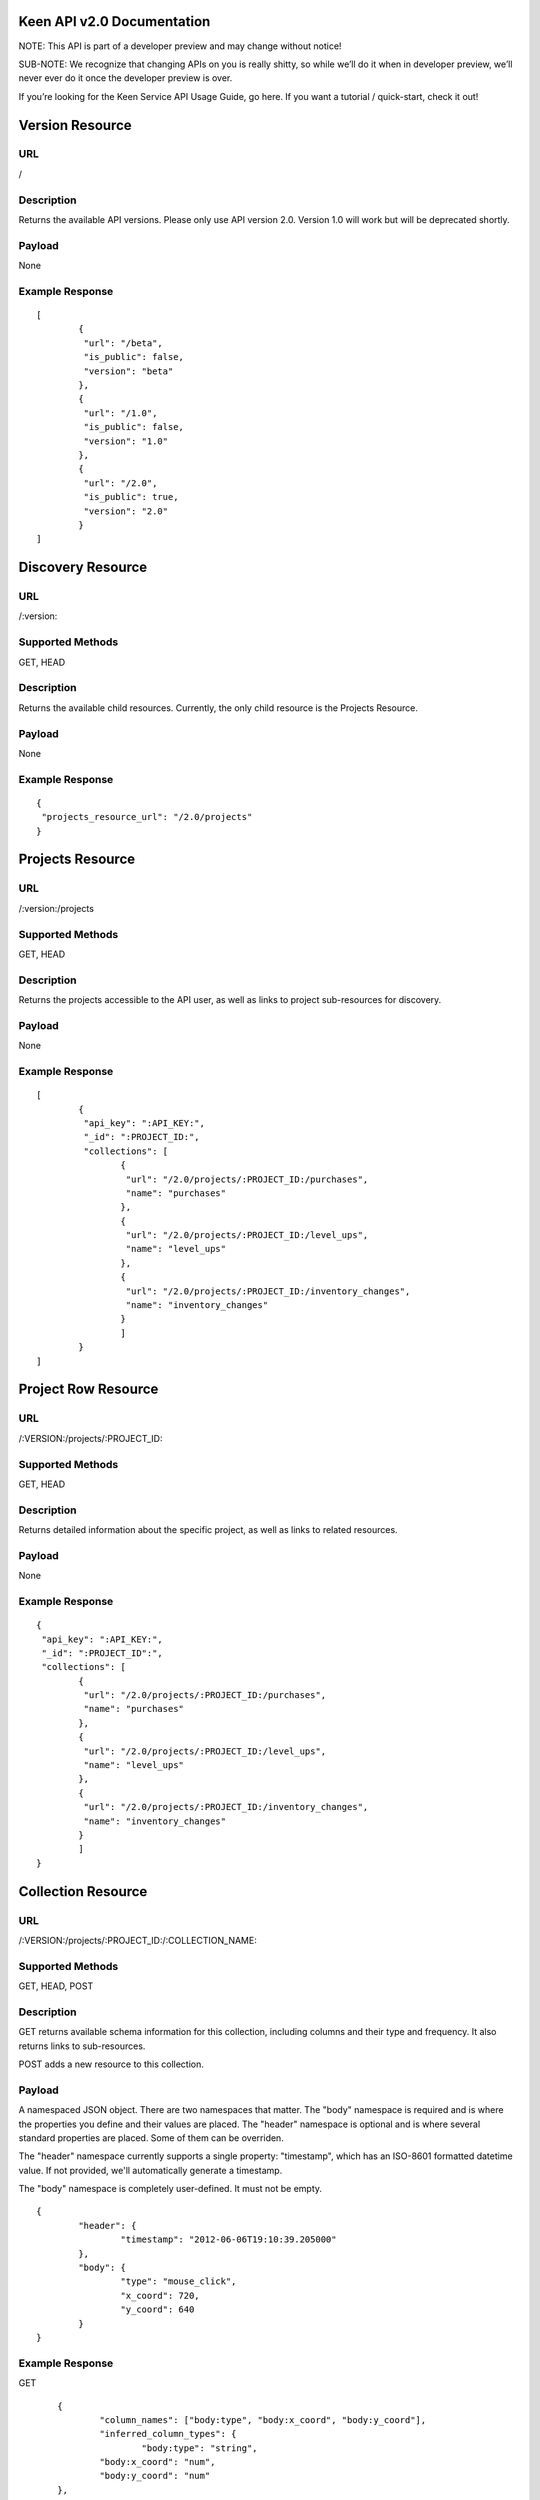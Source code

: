 ===========================
Keen API v2.0 Documentation
===========================

NOTE: This API is part of a developer preview and may change without notice!

SUB-NOTE: We recognize that changing APIs on you is really shitty, so while we’ll do it when in developer preview, we’ll never ever do it once the developer preview is over.

If you’re looking for the Keen Service API Usage Guide, go here. If you want a tutorial / quick-start, check it out!

================
Version Resource
================

----
URL
----

/

-----------
Description
-----------

Returns the available API versions. Please only use API version 2.0. Version 1.0 will work but will be deprecated shortly.

-------
Payload
-------

None

----------------
Example Response
----------------

::

	[
		{
  		 "url": "/beta",
  		 "is_public": false,
  		 "version": "beta"
 		},
 		{
  		 "url": "/1.0",
  		 "is_public": false,
  		 "version": "1.0"
 		},
 		{
  		 "url": "/2.0",
  		 "is_public": true,
  		 "version": "2.0"
 		}
	]


==================
Discovery Resource
==================

----
URL
----

/:version:

-----------------
Supported Methods
-----------------

GET, HEAD

-----------
Description
-----------

Returns the available child resources. Currently, the only child resource is the Projects Resource.

-------
Payload
-------

None

----------------
Example Response
----------------

::

	{
	 "projects_resource_url": "/2.0/projects"
	}


=================
Projects Resource
=================

----
URL
----

/:version:/projects

-----------------
Supported Methods
-----------------

GET, HEAD

-----------
Description
-----------

Returns the projects accessible to the API user, as well as links to project sub-resources for discovery.

-------
Payload
-------

None

----------------
Example Response
----------------

::

	[
 		{
  		 "api_key": ":API_KEY:",
  	 	 "_id": ":PROJECT_ID:",
  		 "collections": [
   			{
   			 "url": "/2.0/projects/:PROJECT_ID:/purchases",
   			 "name": "purchases"
   			},
   			{
   			 "url": "/2.0/projects/:PROJECT_ID:/level_ups",
   			 "name": "level_ups"
   			},
   			{
   			 "url": "/2.0/projects/:PROJECT_ID:/inventory_changes",
   			 "name": "inventory_changes"
   			}
   			]
   		}
	]

====================
Project Row Resource
====================

----
URL
----

/:VERSION:/projects/:PROJECT_ID:

-----------------
Supported Methods
-----------------

GET, HEAD

-----------
Description
-----------

Returns detailed information about the specific project, as well as links to related resources.

-------
Payload
-------

None

----------------
Example Response
----------------

::

	{
	 "api_key": ":API_KEY:",
 	 "_id": ":PROJECT_ID":",
 	 "collections": [
		{
		 "url": "/2.0/projects/:PROJECT_ID:/purchases",
		 "name": "purchases"
		},
		{
	 	 "url": "/2.0/projects/:PROJECT_ID:/level_ups",
	 	 "name": "level_ups"
		},
  		{
  		 "url": "/2.0/projects/:PROJECT_ID:/inventory_changes",
  		 "name": "inventory_changes"
  		}
  		]
  	}

===================
Collection Resource
===================

----
URL
----

/:VERSION:/projects/:PROJECT_ID:/:COLLECTION_NAME:

-----------------
Supported Methods
-----------------

GET, HEAD, POST

-----------
Description
-----------

GET returns available schema information for this collection, including columns and their type and frequency. It also returns links to sub-resources.

POST adds a new resource to this collection.

-------
Payload
-------

A namespaced JSON object. There are two namespaces that matter. The "body" namespace is required and is where the properties you define and their values are placed. The "header" namespace is optional and is where several standard properties are placed. Some of them can be overriden.

The "header" namespace currently supports a single property: "timestamp", which has an ISO-8601 formatted datetime value. If not provided, we'll automatically generate a timestamp.

The "body" namespace is completely user-defined. It must not be empty.

::

	{
		"header": {
			"timestamp": "2012-06-06T19:10:39.205000"
		},
		"body": {
			"type": "mouse_click",
			"x_coord": 720,
			"y_coord": 640
		}
	}

----------------
Example Response
----------------

GET

::

	{
		"column_names": ["body:type", "body:x_coord", "body:y_coord"],
		"inferred_column_types": {
			"body:type": "string",
        	"body:x_coord": "num",
        	"body:y_coord": "num"
    	},
    	"body:type": {
    		"num_appearances": 1,
    		"type_appearances": {
    			"string": 1
    			}
    	},
    		"body:x_coord": {
    			"num_appearances": 1,
    			"type_appearances": {
    				"num": 1
    			}
    		},
    		"body:y_coord": {
    			"num_appearances": 1,
    			"type_appearances": {
    				"num": 1
    			}
    		},
    		"urls": {
    			"extractions": "/2.0/projects/:PROJECT_ID:/:COLLECTION_NAME:/_extracts"
    		}
    }

POST

::

	{
		"created": true
	}

====================
Extractions Resource
====================

----
URL
----

/:VERSION:/projects/:PROJECT_ID:/:COLLECTION_NAME:/_extracts

-----------------
Supported Methods
-----------------

GET, HEAD, POST

-----------
Description
-----------

GET returns available extractions and their statuses.

POST creates a new extraction.

-------
Payload
-------

Body should be a JSON object. One property is "clauses", which is a list of nested JSON objects with the following properties:

column_name (string)
operator (string, valid values are eq, lt, gt, lte, gte
value (primitive)
The other optional property is "email", which is an email address which will receive a notification of extraction completion. If this property is omitted, no email is sent.

Example:

::

	{
		"clauses": [
			{
				"column_name": "body:amount",
				"operator": "gt",
				"value": 3.50
			}
		],
		"email": "alert@keen.io"
	}
		



----------------
Example Response
----------------

GET

::

	[
		{
			"_id": ":EXTRACTION_ID:",
			"status": "complete",
			"results_url": "https://s3.amazonaws.com/keen_service/..."
		},
		{
			"_id": ":EXTRACTION_ID:",
			"status": "complete",
			"results_url": "http://s3.amazonaws.com/keen_service/..."
		}
	]
			

POST

::

	{
		"_id": ":EXTRACTION_ID:",
		"status": "complete",
		"results_url": "http://s3.amazonaws.com/keen_service/..."
	}


=======================
Extraction Row Resource
=======================

----
URL
----

/:VERSION:/projects/:PROJECT_ID:/:COLLECTION_NAME:/_extracts/:EXTRACTION_ID:

-----------------
Supported Methods
-----------------

GET, HEAD

-----------
Description
-----------

GET returns detailed information about a particular extraction (including a link to its results if the extraction has completed).

-------
Payload
-------

None

----------------
Example Response
----------------

::

	{
		"status": "complete",
		"_id": ":EXTRACTION_ID:",
		"results_url": "https://s3.amazonaws.com/keen_service/..."
	}

==============
Count Resource
==============

----
URL
----

/:VERSION:/projects/:PROJECT_ID:/:COLLECTION_NAME:/_count:

-----------------
Supported Methods
-----------------

GET, HEAD

-----------
Description
-----------

GET returns the number of resources in the collection matching the given criteria. The response will be a simple JSON
object with one key: result, which maps to the numeric result described previously.

-----------------------
Query String Parameters
-----------------------

Count supports two query string parameters: clauses and api_key.

The "clauses" parameter is optional. If specified, its value should be a URL-encoded JSON string that represents an
array of clauses. These clauses should look just like they do in the `Extractions Resource`_. Here's an example clause:

::

    {
        "column_name": "body:amount",
        "operator": "gt",
        "value": 3.50
    }

The "api_key" parameter is optional. It allows you to pass your api_key as a query string parameter rather than as an
HTTP header. This is to support embedding links to count APIs directly in HTML. If both the query string parameter
and the header are specified, Keen will try the API key in the query string first, then the header.

-------
Payload
-------

None

----------------
Example Response
----------------

::

    {
        "result": 10
    }

=====================
Count Unique Resource
=====================

----
URL
----

/:VERSION:/projects/:PROJECT_ID:/:COLLECTION_NAME:/_count_unique:

-----------------
Supported Methods
-----------------

GET, HEAD

-----------
Description
-----------

GET returns the number of UNIQUE resources in the collection matching the given criteria. The response will be a simple
JSON object with one key: result, which maps to the numeric result described previously.

-----------------------
Query String Parameters
-----------------------

Count unique supports two query string parameters: clauses and api_key.

The "clauses" parameter is optional. If specified, its value should be a URL-encoded JSON string that represents an
array of clauses. These clauses should look just like they do in the `Extractions Resource`_. Here's an example clause:

::

    {
        "column_name": "body:amount",
        "operator": "gt",
        "value": 3.50
    }

The "api_key" parameter is optional. It allows you to pass your api_key as a query string parameter rather than as an
HTTP header. This is to support embedding links to count APIs directly in HTML. If both the query string parameter
and the header are specified, Keen will try the API key in the query string first, then the header.

-------
Payload
-------

None

----------------
Example Response
----------------

::

    {
        "result": 7
    }

